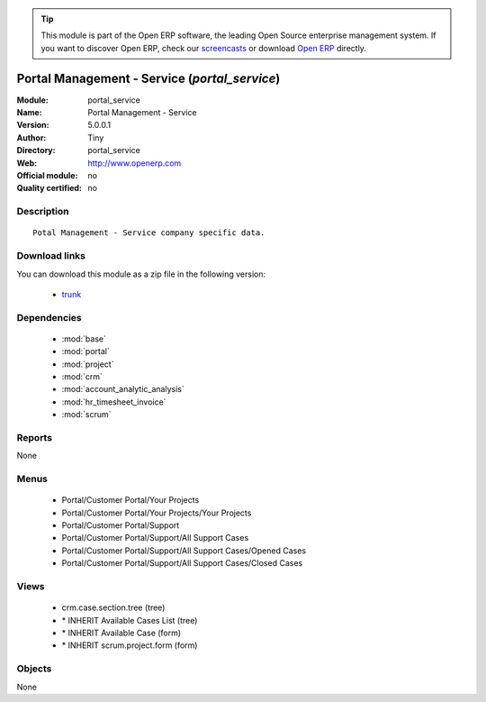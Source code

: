 
.. module:: portal_service
    :synopsis: Portal Management - Service 
    :noindex:
.. 

.. raw:: html

      <br />
    <link rel="stylesheet" href="../_static/hide_objects_in_sidebar.css" type="text/css" />

.. tip:: This module is part of the Open ERP software, the leading Open Source 
  enterprise management system. If you want to discover Open ERP, check our 
  `screencasts <href="http://openerp.tv>`_ or download 
  `Open ERP <href="http://openerp.com>`_ directly.

.. raw:: html

    <div class="js-kit-rating" title="" permalink="" standalone="yes" path="/portal_service"></div>
    <script src="http://js-kit.com/ratings.js"></script>

Portal Management - Service (*portal_service*)
==============================================
:Module: portal_service
:Name: Portal Management - Service
:Version: 5.0.0.1
:Author: Tiny
:Directory: portal_service
:Web: http://www.openerp.com
:Official module: no
:Quality certified: no

Description
-----------

::

  Potal Management - Service company specific data.

Download links
--------------

You can download this module as a zip file in the following version:

  * `trunk <http://www.openerp.com/download/modules/trunk/portal_service.zip>`_


Dependencies
------------

 * :mod:`base`
 * :mod:`portal`
 * :mod:`project`
 * :mod:`crm`
 * :mod:`account_analytic_analysis`
 * :mod:`hr_timesheet_invoice`
 * :mod:`scrum`

Reports
-------

None


Menus
-------

 * Portal/Customer Portal/Your Projects
 * Portal/Customer Portal/Your Projects/Your Projects
 * Portal/Customer Portal/Support
 * Portal/Customer Portal/Support/All Support Cases
 * Portal/Customer Portal/Support/All Support Cases/Opened Cases
 * Portal/Customer Portal/Support/All Support Cases/Closed Cases

Views
-----

 * crm.case.section.tree (tree)
 * \* INHERIT Available Cases List (tree)
 * \* INHERIT Available Case (form)
 * \* INHERIT scrum.project.form (form)


Objects
-------

None
